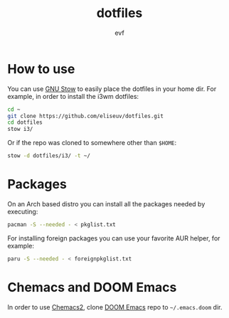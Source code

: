 #+TITLE: dotfiles
#+AUTHOR: evf

* How to use

You can use [[https://www.gnu.org/software/stow/][GNU Stow]] to easily place the dotfiles in your home dir.
For example, in order to install the i3wm dotfiles:

#+BEGIN_SRC bash
cd ~
git clone https://github.com/eliseuv/dotfiles.git
cd dotfiles
stow i3/
#+END_SRC

Or if the repo was cloned to somewhere other than =$HOME=:

#+BEGIN_SRC bash
stow -d dotfiles/i3/ -t ~/
#+END_SRC

* Packages

On an Arch based distro you can install all the packages needed by executing:

#+BEGIN_SRC bash
pacman -S --needed - < pkglist.txt
#+END_SRC

For installing foreign packages you can use your favorite AUR helper, for example:

#+BEGIN_SRC bash
paru -S --needed - < foreignpkglist.txt
#+END_SRC

* Chemacs and DOOM Emacs

In order to use [[https://github.com/plexus/chemacs2][Chemacs2]], clone [[https://github.com/hlissner/doom-emacs][DOOM Emacs]] repo to =~/.emacs.doom= dir.

